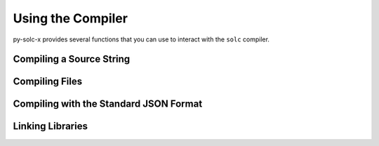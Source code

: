 .. _using-the-compiler:

==================
Using the Compiler
==================

py-solc-x provides several functions that you can use to interact with the ``solc`` compiler.

Compiling a Source String
=========================

.. py:function:: solcxir.compile_source(source, **kwargs)

    Compile a Solidity contract.

    Compilation is handled via the ``--combined-json`` flag. Depending on the Solidity version used, some keyword arguments may not be available.

    Returns a dict, where each top-level key is a contract. The filename will be ``<stdin>``.

    .. code-block:: python

        >>> import solcxir
        >>> solcxir.compile_source(
        ...     "contract Foo { function bar() public { return; } }",
        ...     output_values=["abi", "bin-runtime"],
        ...     solc_version="0.7.0"
        ... )
        {
            '<stdin>:Foo': {
                'abi': [{'inputs': [], 'name': 'bar', 'outputs': [], 'stateMutability': 'nonpayable', 'type': 'function'}],
                'bin-runtime': '6080604052348015600f57600080fd5b506004361060285760003560e01c8063febb0f7e14602d575b600080fd5b60336035565b005b56fea26469706673582212203cfdbce82ee8eab351107edac2ebb9dbe5c1aa8bd26609b0eedaa105ed3d4dce64736f6c63430007000033'
            }
        }

    **Required Arguments**

        ``source`` str
            Solidity contract to be compiled.

    **Optional py-solc-x Arguments**

        ``solc_binary`` str | Path
            Path of the ``solc`` binary to use. May be given as a string or :py:class:`Path <pathlib.PurePath>` object. If not given, the currently active version is used (as set by :func:`solcxir.set_solc_version <solcxir.set_solc_version>`)
        ``solc_version`` str | Version
            ``solc`` version to use. May be given as a string or :py:class:`Version <semantic_version.Version>` object. If not given, the currently active version is used. Ignored if ``solc_binary`` is also given.
        ``allow_empty`` bool
            If ``True``, do not raise when no compiled contracts are returned. Defaults to ``False``.

    **Optional Compiler Arguments**

    Depending on the Solidity version used, using some of these arguments may raise ``UnknownOption``. See the documentation for your target Solidity version for more information.

        ``output_values`` List
            Compiler outputs to return. Valid options depend on the version of ``solc``.
            If not given, all possible outputs for the active version are returned.
        ``import_remappings`` Dict | List | str
            Path remappings. May be given as a string or list of strings formatted as
            ``"prefix=path"``, or a dict of ``{"prefix": "path"}``.
        ``base_path`` Path | str
            Use the given path as the root of the source tree instead of the root
            of the filesystem.
        ``allow_paths`` List | Path | str
            A path, or list of paths, to allow for imports.
        ``output_dir`` str
            Creates one file per component and contract/file at the specified directory.
        ``overwrite`` bool
            Overwrite existing files (used in combination with ``output_dir``)
        ``evm_version`` str
            Select the desired EVM version. Valid options depend on the ``solc`` version.
        ``revert_strings`` List | str
            Strip revert (and require) reason strings or add additional debugging
            information.
        ``metadata_hash`` str
            Choose hash method for the bytecode metadata or disable it.
        ``metadata_literal`` bool
            Store referenced sources as literal data in the metadata output.
        ``optimize`` bool
            Enable bytecode optimizer.
        ``optimize_runs`` int
            Set for how many contract runs to optimize. Lower values will optimize
            more for initial deployment cost, higher values will optimize more for
            high-frequency usage.
        ``optimize_yul`` bool
            Enable the yul optimizer.
        ``no_optimize_yul`` bool
            Disable the yul optimizer.
        ``yul_optimizations`` int
            Force yul optimizer to use the specified sequence of optimization steps
            instead of the built-in one.

Compiling Files
===============

.. py:function:: solcxir.compile_files(source, **kwargs)

    Compile one or more Solidity source files.

    Compilation is handled via the ``--combined-json`` flag. Depending on the Solidity version used, some keyword arguments may not be available.

    Returns a dict, where each top-level key is a contract.

    .. code-block:: python

        >>> import solcxir
        >>> solcxir.compile_files(
        ...     ["Foo.sol"],
        ...     output_values=["abi", "bin-runtime"],
        ...     solc_version="0.7.0"
        ... )
        {
            '<stdin>:Foo': {
                'abi': [{'inputs': [], 'name': 'bar', 'outputs': [], 'stateMutability': 'nonpayable', 'type': 'function'}],
                'bin-runtime': '6080604052348015600f57600080fd5b506004361060285760003560e01c8063febb0f7e14602d575b600080fd5b60336035565b005b56fea26469706673582212203cfdbce82ee8eab351107edac2ebb9dbe5c1aa8bd26609b0eedaa105ed3d4dce64736f6c63430007000033'
            }
        }

    **Required Arguments**

        ``source_files`` List | Path | str
            Solidity source file, or list of source files, to be compiled. Files may be given as strings or :py:class:`Path <pathlib.PurePath>` objects.

    **Optional py-solc-x Arguments**

        ``solc_binary`` str | Path
            Path of the ``solc`` binary to use. May be given as a string or :py:class:`Path <pathlib.PurePath>` object. If not given, the currently active version is used (as set by :func:`solcxir.set_solc_version <solcxir.set_solc_version>`)
        ``solc_version`` str | Version
            ``solc`` version to use. May be given as a string or :py:class:`Version <semantic_version.Version>` object. If not given, the currently active version is used. Ignored if ``solc_binary`` is also given.
        ``allow_empty`` bool
            If ``True``, do not raise when no compiled contracts are returned. Defaults to ``False``.

    **Optional Compiler Arguments**

    Depending on the Solidity version used, using some of these arguments may raise ``UnknownOption``. See the documentation for your target Solidity version for more information.

        ``output_values`` List
            Compiler outputs to return. Valid options depend on the version of ``solc``.
            If not given, all possible outputs for the active version are returned.
        ``import_remappings`` Dict | List | str
            Path remappings. May be given as a string or list of strings formatted as
            ``"prefix=path"``, or a dict of ``{"prefix": "path"}``.
        ``base_path`` Path | str
            Use the given path as the root of the source tree instead of the root
            of the filesystem.
        ``allow_paths`` List | Path | str
            A path, or list of paths, to allow for imports.
        ``output_dir`` str
            Creates one file per component and contract/file at the specified directory.
        ``overwrite`` bool
            Overwrite existing files (used in combination with ``output_dir``)
        ``evm_version`` str
            Select the desired EVM version. Valid options depend on the ``solc`` version.
        ``revert_strings`` List | str
            Strip revert (and require) reason strings or add additional debugging
            information.
        ``metadata_hash`` str
            Choose hash method for the bytecode metadata or disable it.
        ``metadata_literal`` bool
            Store referenced sources as literal data in the metadata output.
        ``optimize`` bool
            Enable bytecode optimizer.
        ``optimize_runs`` int
            Set for how many contract runs to optimize. Lower values will optimize
            more for initial deployment cost, higher values will optimize more for
            high-frequency usage.
        ``optimize_yul`` bool
            Enable the yul optimizer.
        ``no_optimize_yul`` bool
            Disable the yul optimizer.
        ``yul_optimizations`` int
            Force yul optimizer to use the specified sequence of optimization steps
            instead of the built-in one.

Compiling with the Standard JSON Format
=======================================

.. py:function:: solcxir.compile_standard(input_data, **kwargs)

    Compile Solidity contracts using the JSON-input-output interface.

    See the Solidity documentation on `the compiler input-output JSON <https://solidity.readthedocs.io/en/latest/using-the-compiler.html#compiler-input-and-output-json-description>`_ for details on the expected JSON input and output formats.

    **Required Arguments**

        ``input_data`` Dict
            Compiler JSON input.

    **Optional py-solc-x Arguments**

        ``solc_binary`` str | Path
            Path of the ``solc`` binary to use. May be given as a string or :py:class:`Path <pathlib.PurePath>` object. If not given, the currently active version is used (as set by :func:`solcxir.set_solc_version <solcxir.set_solc_version>`)
        ``solc_version`` str | Version
            ``solc`` version to use. May be given as a string or :py:class:`Version <semantic_version.Version>` object. If not given, the currently active version is used. Ignored if ``solc_binary`` is also given.
        ``allow_empty`` bool
            If ``True``, do not raise when no compiled contracts are returned. Defaults to ``False``.

    **Optional Compiler Arguments**

    Depending on the Solidity version used, using some of these arguments may raise ``UnknownOption``. See the documentation for your target Solidity version for more information.

        ``base_path`` Path | str
            Use the given path as the root of the source tree instead of the root
            of the filesystem.
        ``allow_paths`` List | Path | str
            A path, or list of paths, to allow for imports.
        ``output_dir`` str
            Creates one file per component and contract/file at the specified directory.
        ``overwrite`` bool
            Overwrite existing files (used in combination with ``output_dir``)

Linking Libraries
=================

.. py:function:: solcxir.link_code(unlinked_bytecode, libraries, solc_binary=None, solc_version=None)

    Add library addresses into unlinked bytecode.

    See the Solidity documentation on `using the commandline compiler <https://solidity.readthedocs.io/en/latest/using-the-compiler.html#commandline-compiler>`_ for more information on linking libraries.

    Returns the linked bytecode as a string.

    .. code-block:: python

        >>> import solcxir
        >>> unlinked_bytecode = "606060405260768060106000396000f3606060405260e060020a6000350463e7f09e058114601a575b005b60187f0c55699c00000000000000000000000000000000000000000000000000000000606090815273__TestA_________________________________90630c55699c906064906000906004818660325a03f41560025750505056"

        >>> solcxir.link_code(
        ...     unlinked_bytecode,
        ...     {'TestA': "0xd3cda913deb6f67967b99d67acdfa1712c293601"}
        ... )
        "606060405260768060106000396000f3606060405260e060020a6000350463e7f09e058114601a575b005b60187f0c55699c00000000000000000000000000000000000000000000000000000000606090815273d3cda913deb6f67967b99d67acdfa1712c29360190630c55699c906064906000906004818660325a03f41560025750505056"


    **Required Arguments**

        ``unlinked_bytecode`` str
            Compiled bytecode containing one or more library placeholders.
        ``libraries`` Dict
            Library addresses given as ``{"library name": "address"}``

    **Optional py-solc-x Arguments**

        ``solc_binary`` str | Path
            Path of the ``solc`` binary to use. May be given as a string or :py:class:`Path <pathlib.PurePath>` object. If not given, the currently active version is used (as set by :func:`solcxir.set_solc_version <solcxir.set_solc_version>`)
        ``solc_version`` str | Version
            ``solc`` version to use. May be given as a string or :py:class:`Version <semantic_version.Version>` object. If not given, the currently active version is used. Ignored if ``solc_binary`` is also given.

